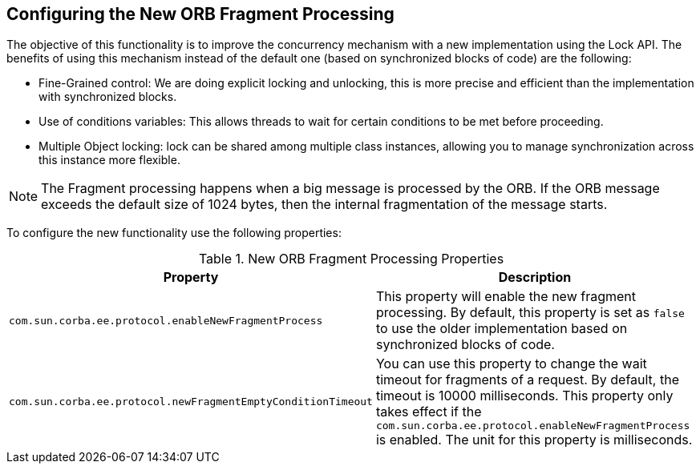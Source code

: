 [[configuring-new-orb-fragment-processing]]
== Configuring the New ORB Fragment Processing

The objective of this functionality is to improve the concurrency mechanism with a new implementation using the
Lock API. The benefits of using this mechanism instead of the default one (based on synchronized blocks of code)
are the following:

* Fine-Grained control: We are doing explicit locking and unlocking, this is more precise and efficient than
the implementation with synchronized blocks.
* Use of conditions variables: This allows threads to wait for certain conditions to be met before proceeding.
* Multiple Object locking: lock can be shared among multiple class instances, allowing you to manage synchronization
across this instance more flexible.

NOTE: The Fragment processing happens when a big message is processed by the ORB. If the ORB message exceeds the default size of 1024 bytes, then the internal fragmentation of the message starts.

To configure the new functionality use the following properties:

.New ORB Fragment Processing Properties
|===
|Property |Description

| `com.sun.corba.ee.protocol.enableNewFragmentProcess`
| This property will enable the new fragment processing. By default, this property is set as `false` to use the older implementation based on synchronized blocks of code.

| `com.sun.corba.ee.protocol.newFragmentEmptyConditionTimeout`
| You can use this property to change the wait timeout for fragments of a request. By default, the timeout is 10000 milliseconds. This property only takes effect if the `com.sun.corba.ee.protocol.enableNewFragmentProcess` is enabled. The unit for this property is milliseconds.

|===